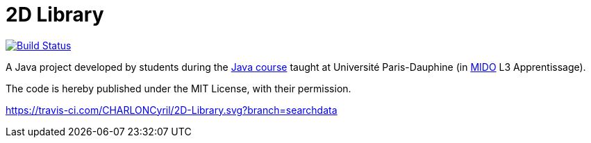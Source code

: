= 2D Library

image:https://travis-ci.com/CHARLONCyril/2D-Library.svg?branch=searchdata["Build Status", link="https://github.com/CHARLONCyril/2D-Library/tree/searchdata"]

A Java project developed by students during the https://github.com/oliviercailloux/java-course[Java course] taught at Université Paris-Dauphine (in http://www.mido.dauphine.fr/[MIDO] L3 Apprentissage).

The code is hereby published under the MIT License, with their permission.

https://travis-ci.com/CHARLONCyril/2D-Library.svg?branch=searchdata

